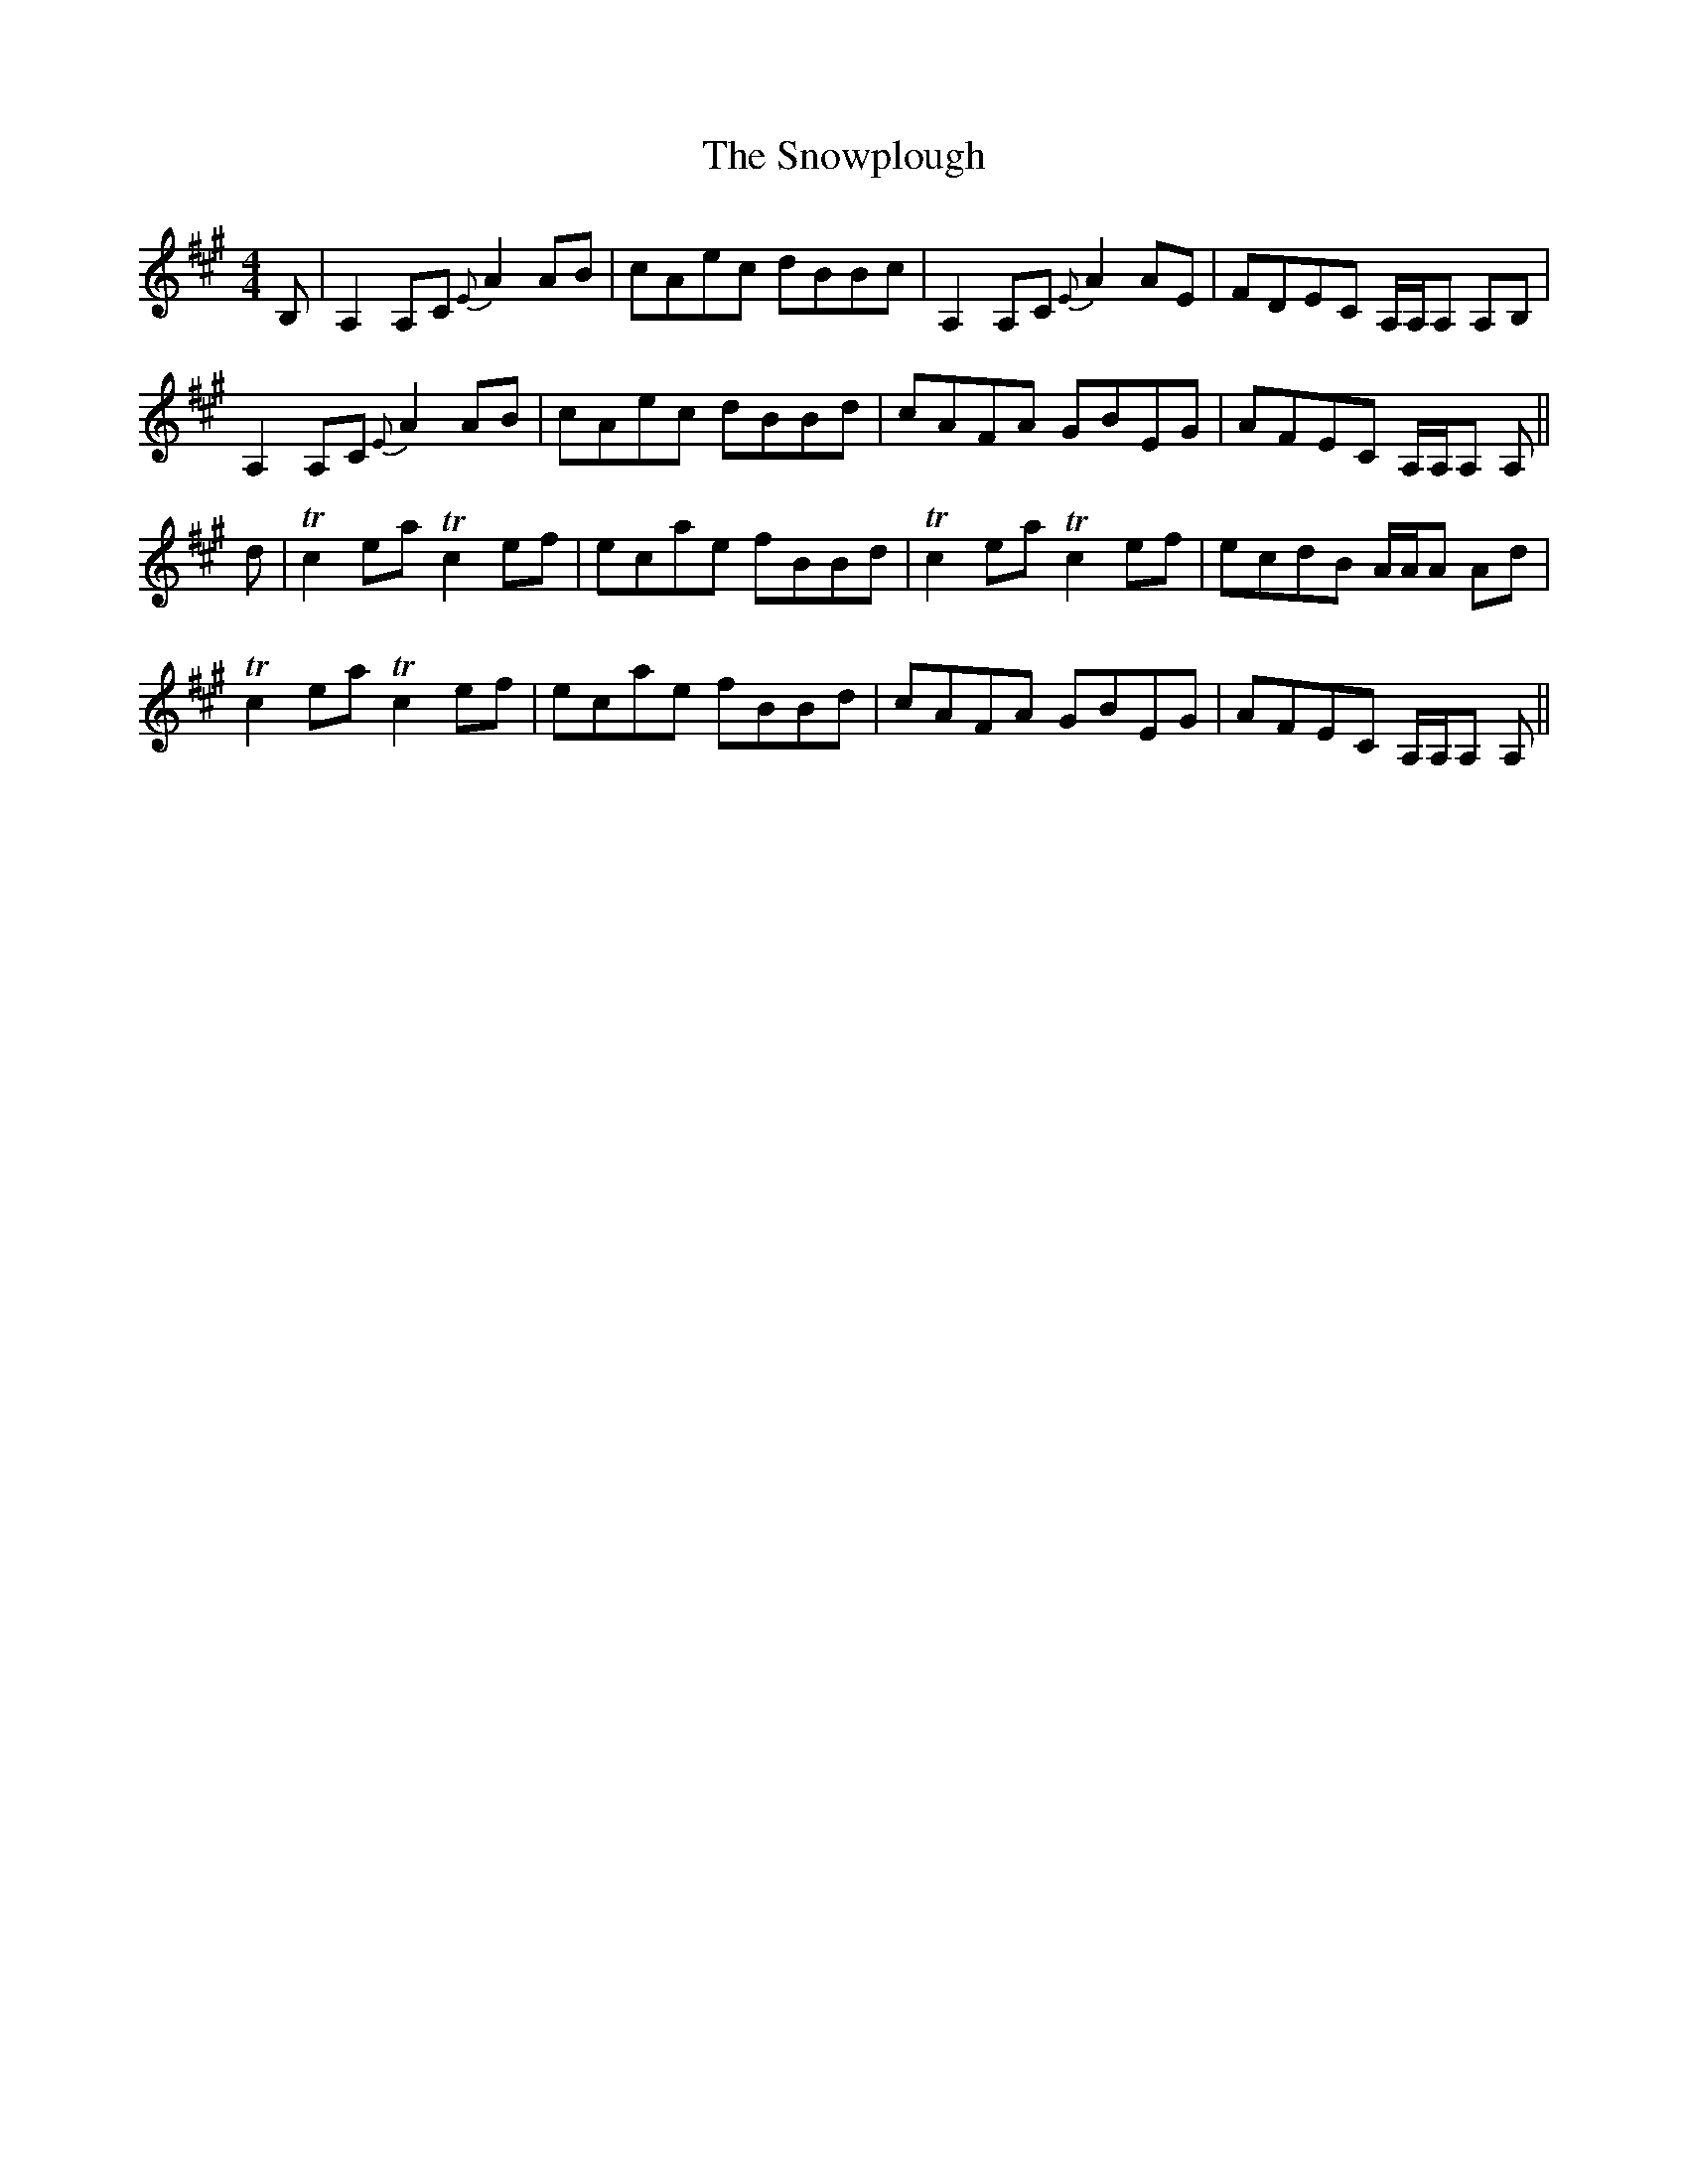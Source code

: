 X: 37665
T: Snowplough, The
R: reel
M: 4/4
K: Amajor
B,|A,2 A,C {E}A2 AB|cAec dBBc|A,2 A,C {E}A2 AE|FDEC A,/A,/A, A,B,|
A,2 A,C {E}A2 AB|cAec dBBd|cAFA GBEG|AFEC A,/A,/A, A,||
d|Tc2 ea Tc2 ef|ecae fBBd|Tc2 ea Tc2 ef|ecdB A/A/A Ad|
Tc2 ea Tc2 ef|ecae fBBd|cAFA GBEG|AFEC A,/A,/A, A,||

